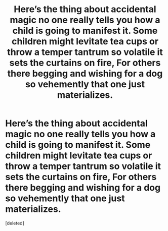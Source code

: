 #+TITLE: Here’s the thing about accidental magic no one really tells you how a child is going to manifest it. Some children might levitate tea cups or throw a temper tantrum so volatile it sets the curtains on fire, For others there begging and wishing for a dog so vehemently that one just materializes.

* Here’s the thing about accidental magic no one really tells you how a child is going to manifest it. Some children might levitate tea cups or throw a temper tantrum so volatile it sets the curtains on fire, For others there begging and wishing for a dog so vehemently that one just materializes.
:PROPERTIES:
:Score: 1
:DateUnix: 1613017854.0
:DateShort: 2021-Feb-11
:FlairText: Prompt
:END:
[deleted]

